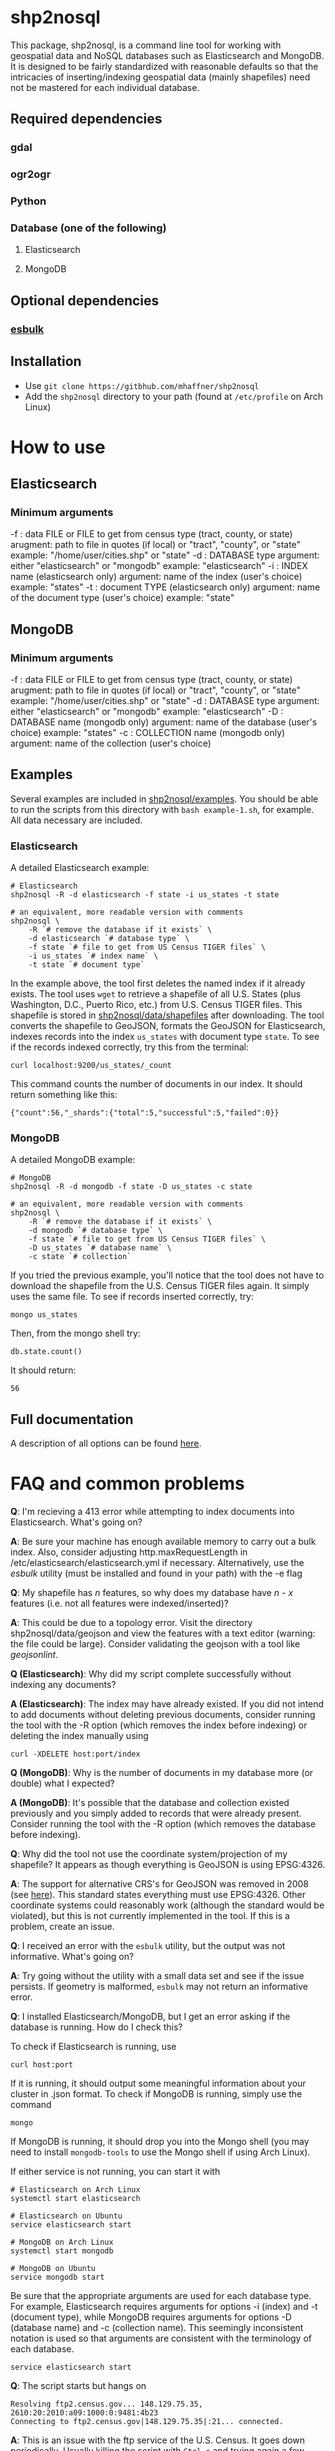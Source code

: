 * shp2nosql
This package, shp2nosql, is a command line tool for working with geospatial data
and NoSQL databases such as Elasticsearch and MongoDB. It is designed to be
fairly standardized with reasonable defaults so that the intricacies of
inserting/indexing geospatial data (mainly shapefiles) need not be mastered for
each individual database.

** Required dependencies
*** gdal
*** ogr2ogr
*** Python
*** Database (one of the following)
**** Elasticsearch
**** MongoDB
** Optional dependencies
*** [[https://github.com/miku/esbulk][esbulk]] 
** Installation
- Use =git clone https://gitbhub.com/mhaffner/shp2nosql=
- Add the =shp2nosql= directory to your path (found at =/etc/profile= on Arch
  Linux) 
* How to use 
** Elasticsearch
*** Minimum arguments
-f : data FILE or FILE to get from census type (tract, county, or state)
     arugment: path to file in quotes (if local) or "tract", "county", or "state" 
     example: "/home/user/cities.shp" or "state"              
-d : DATABASE type
     argument: either "elasticsearch" or "mongodb"
     example: "elasticsearch"
-i : INDEX name (elasticsearch only)
     argument: name of the index (user's choice)
     example: "states"
-t : document TYPE (elasticsearch only)
     argument: name of the document type (user's choice)
     example: "state"
** MongoDB
*** Minimum arguments
-f : data FILE or FILE to get from census type (tract, county, or state)
     arugment: path to file in quotes (if local) or "tract", "county", or "state" 
     example: "/home/user/cities.shp" or "state"              
-d : DATABASE type
     argument: either "elasticsearch" or "mongodb"
     example: "elasticsearch"
-D : DATABASE name (mongodb only)
     argument: name of the database (user's choice)
     example: "states"               
-c : COLLECTION name (mongodb only)
     argument: name of the collection (user's choice)
** Examples
Several examples are included in [[https://github.com/mhaffner/shp2nosql/examples/][shp2nosql/examples]]. You should be able to run
the scripts from this directory with =bash example-1.sh=, for example. All data
necessary are included. 
*** Elasticsearch
A detailed Elasticsearch example:

#+BEGIN_SRC shell 
# Elasticsearch
shp2nosql -R -d elasticsearch -f state -i us_states -t state 

# an equivalent, more readable version with comments
shp2nosql \
    -R `# remove the database if it exists` \
    -d elasticsearch `# database type` \
    -f state `# file to get from US Census TIGER files` \
    -i us_states `# index name` \
    -t state `# document type`
#+END_SRC

In the example above, the tool first deletes the named index if it already
exists. The tool uses =wget= to retrieve a shapefile of all U.S. States (plus
Washington, D.C., Puerto Rico, etc.) from U.S. Census TIGER files. This
shapefile is stored in [[https://github.com/mhaffner/shp2nosql/data/shapefiles][shp2nosql/data/shapefiles]] after downloading. The tool
converts the shapefile to GeoJSON, formats the GeoJSON for Elasticsearch,
indexes records into the index =us_states= with document type =state=. To see
if the records indexed correctly, try this from the terminal:

#+BEGIN_SRC shell 
curl localhost:9200/us_states/_count
#+END_SRC

This command counts the number of documents in our index. It should return
something like this:

#+BEGIN_SRC 
{"count":56,"_shards":{"total":5,"successful":5,"failed":0}} 
#+END_SRC
*** MongoDB
A detailed MongoDB example:

#+BEGIN_SRC shell 
# MongoDB
shp2nosql -R -d mongodb -f state -D us_states -c state 

# an equivalent, more readable version with comments
shp2nosql \
    -R `# remove the database if it exists` \
    -d mongodb `# database type` \
    -f state `# file to get from US Census TIGER files` \
    -D us_states `# database name` \
    -c state `# collection`
#+END_SRC

If you tried the previous example, you'll notice that the tool does not have to
download the shapefile from the U.S. Census TIGER files again. It simply uses
the same file. To see if records inserted correctly, try:

#+BEGIN_SRC shell 
mongo us_states
#+END_SRC

Then, from the mongo shell try:

#+BEGIN_SRC
db.state.count()
#+END_SRC

It should return:

#+BEGIN_SRC
56
#+END_SRC

** Full documentation
A description of all options can be found [[./help.txt][here]].
* FAQ and common problems
*Q*: I'm recieving a 413 error while attempting to index documents into
Elasticsearch. What's going on?

*A*: Be sure your machine has enough available memory to carry out a bulk index.
Also, consider adjusting http.maxRequestLength in
/etc/elasticsearch/elasticsearch.yml if necessary. Alternatively, use the [[github.com/miku/esbulk][esbulk]]
utility (must be installed and found in your path) with the -e flag

*Q*: My shapefile has /n/ features, so why does my database have /n - x/
features (i.e. not all features were indexed/inserted)?

*A*: This could be due to a topology error. Visit the directory
shp2nosql/data/geojson and view the features with a text editor (warning: the
file could be large). Consider validating the geojson with a tool like
[[geojsonlint.com][geojsonlint]]. 

*Q (Elasticsearch)*: Why did my script complete successfully without
indexing any documents?

*A (Elasticsearch)*: The index may have already existed. If you did not intend
to add documents without deleting previous documents, consider running the tool
with the -R option (which removes the index before indexing) or deleting the index
manually using

#+BEGIN_SRC shell
curl -XDELETE host:port/index
#+END_SRC

*Q (MongoDB)*: Why is the number of documents in my database more (or double)
what I expected?

*A (MongoDB)*: It's possible that the database and collection existed previously
and you simply added to records that were already present. Consider running the
tool with the -R option (which removes the database before indexing).

*Q*: Why did the tool not use the coordinate system/projection of my shapefile?
It appears as though everything is GeoJSON is using EPSG:4326. 

*A*: The support for alternative CRS's for GeoJSON was removed in 2008 (see
[[https://tools.ietf.org/html/rfc7946#section-4][here]]). This standard states everything must use EPSG:4326. Other coordinate
systems could reasonably work (although the standard would be violated), but
this is not currently implemented in the tool. If this is a problem, create an
issue.

*Q*: I received an error with the =esbulk= utility, but the output was not
informative. What's going on?

*A*: Try going without the utility with a small data set and see if the issue
persists. If geometry is malformed, =esbulk= may not return an informative
error.

*Q*: I installed Elasticsearch/MongoDB, but I get an error asking if the
database is running. How do I check this?

To check if Elasticsearch is running, use

#+BEGIN_SRC shell
curl host:port
#+END_SRC

If it is running, it should output some meaningful information about your
cluster in .json format. To check if MongoDB is running, simply use the command 

#+BEGIN_SRC shell
mongo
#+END_SRC

If MongoDB is running, it should drop you into the Mongo shell (you may need to
install =mongodb-tools= to use the Mongo shell if using Arch Linux). 

If either service is not running, you can start it with 

#+BEGIN_SRC shell
# Elasticsearch on Arch Linux
systemctl start elasticsearch

# Elasticsearch on Ubuntu
service elasticsearch start

# MongoDB on Arch Linux
systemctl start mongodb

# MongoDB on Ubuntu 
service mongodb start
#+END_SRC

Be sure that the appropriate arguments are used for each database type. For
example, Elasticsearch requires arguments for options -i (index) and -t
(document type), while MongoDB requires arguments for options -D (database name)
and -c (collection name). This seemingly inconsistent notation is used so that
arguments are consistent with the terminology of each database.


#+BEGIN_SRC shell
service elasticsearch start
#+END_SRC

*Q*: The script starts but hangs on 
#+BEGIN_SRC
Resolving ftp2.census.gov... 148.129.75.35, 2610:20:2010:a09:1000:0:9481:4b23
Connecting to ftp2.census.gov|148.129.75.35|:21... connected.
#+END_SRC

*A*: This is an issue with the ftp service of the U.S. Census. It goes down
 periodically. Usually killing the script with =Ctrl-c= and trying again a few
 minutes later solves the problem.
